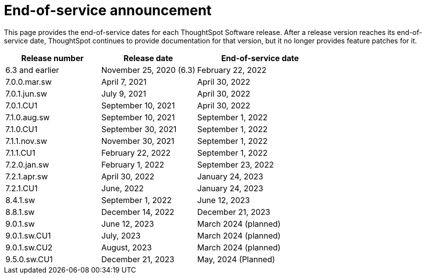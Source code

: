 = End-of-service announcement
:last_updated: 2/16/2024
:linkattrs:
:experimental:
:description: The timelines of how long ThoughtSpot will provide support for Software releases.
:jira: SCAL-194793

This page provides the end-of-service dates for each ThoughtSpot Software release.  After a release version reaches its end-of-service date, ThoughtSpot continues to provide documentation for that version, but it no longer provides feature patches for it.

[cols="30%,30%,40%"]
|===
|Release number |Release date |End-of-service date

|6.3 and earlier
|November 25, 2020 (6.3)
|February 22, 2022

|7.0.0.mar.sw
|April 7, 2021
|April 30, 2022

|7.0.1.jun.sw
|July 9, 2021
|April 30, 2022

|7.0.1.CU1
|September 10, 2021
|April 30, 2022

|7.1.0.aug.sw
|September 10, 2021
|September 1, 2022

|7.1.0.CU1
|September 30, 2021
|September 1, 2022

|7.1.1.nov.sw
|November 30, 2021
|September 1, 2022

|7.1.1.CU1
|February 22, 2022
|September 1, 2022

|7.2.0.jan.sw
|February 1, 2022
|September 23, 2022

|7.2.1.apr.sw
|April 30, 2022
|January 24, 2023

|7.2.1.CU1
|June, 2022
|January 24, 2023

|8.4.1.sw
|September 1, 2022
|June 12, 2023

|8.8.1.sw
|December 14, 2022
|December 21, 2023

|9.0.1.sw
|June 12, 2023
|March 2024 (planned)

|9.0.1.sw.CU1
|July, 2023
|March 2024 (planned)

|9.0.1.sw.CU2
|August, 2023
|March 2024 (planned)

|9.5.0.sw.CU1
|December 21, 2023
|May, 2024 (Planned)
|===

